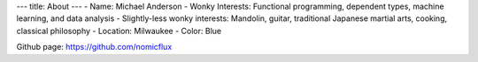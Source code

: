 ---
title: About
---
- Name: Michael Anderson
- Wonky Interests: Functional programming, dependent types, machine learning, and data analysis
- Slightly-less wonky interests: Mandolin, guitar, traditional Japanese martial arts, cooking, classical philosophy
- Location: Milwaukee
- Color: Blue

Github page: `https://github.com/nomicflux <https://github.com/nomicflux>`_
